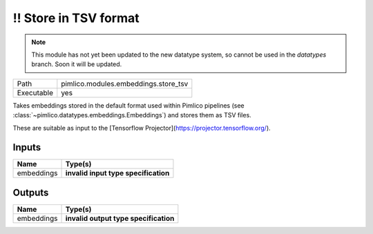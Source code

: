 !! Store in TSV format
~~~~~~~~~~~~~~~~~~~~~~

.. py:module:: pimlico.modules.embeddings.store_tsv

.. note::

   This module has not yet been updated to the new datatype system, so cannot be used in the `datatypes` branch. Soon it will be updated.

+------------+--------------------------------------+
| Path       | pimlico.modules.embeddings.store_tsv |
+------------+--------------------------------------+
| Executable | yes                                  |
+------------+--------------------------------------+

Takes embeddings stored in the default format used within Pimlico pipelines
(see :class:`~pimlico.datatypes.embeddings.Embeddings`) and stores them
as TSV files.

These are suitable as input to the [Tensorflow Projector](https://projector.tensorflow.org/).

.. todo::

   Update to new datatypes system and add test pipeline


Inputs
======

+------------+--------------------------------------+
| Name       | Type(s)                              |
+============+======================================+
| embeddings | **invalid input type specification** |
+------------+--------------------------------------+

Outputs
=======

+------------+---------------------------------------+
| Name       | Type(s)                               |
+============+=======================================+
| embeddings | **invalid output type specification** |
+------------+---------------------------------------+

